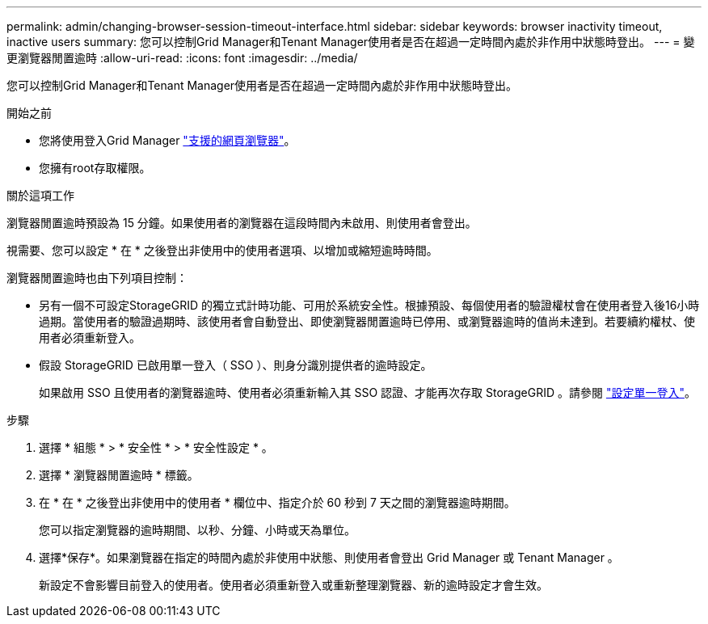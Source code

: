 ---
permalink: admin/changing-browser-session-timeout-interface.html 
sidebar: sidebar 
keywords: browser inactivity timeout, inactive users 
summary: 您可以控制Grid Manager和Tenant Manager使用者是否在超過一定時間內處於非作用中狀態時登出。 
---
= 變更瀏覽器閒置逾時
:allow-uri-read: 
:icons: font
:imagesdir: ../media/


[role="lead"]
您可以控制Grid Manager和Tenant Manager使用者是否在超過一定時間內處於非作用中狀態時登出。

.開始之前
* 您將使用登入Grid Manager link:../admin/web-browser-requirements.html["支援的網頁瀏覽器"]。
* 您擁有root存取權限。


.關於這項工作
瀏覽器閒置逾時預設為 15 分鐘。如果使用者的瀏覽器在這段時間內未啟用、則使用者會登出。

視需要、您可以設定 * 在 * 之後登出非使用中的使用者選項、以增加或縮短逾時時間。

瀏覽器閒置逾時也由下列項目控制：

* 另有一個不可設定StorageGRID 的獨立式計時功能、可用於系統安全性。根據預設、每個使用者的驗證權杖會在使用者登入後16小時過期。當使用者的驗證過期時、該使用者會自動登出、即使瀏覽器閒置逾時已停用、或瀏覽器逾時的值尚未達到。若要續約權杖、使用者必須重新登入。
* 假設 StorageGRID 已啟用單一登入（ SSO ）、則身分識別提供者的逾時設定。
+
如果啟用 SSO 且使用者的瀏覽器逾時、使用者必須重新輸入其 SSO 認證、才能再次存取 StorageGRID 。請參閱 link:configuring-sso.html["設定單一登入"]。



.步驟
. 選擇 * 組態 * > * 安全性 * > * 安全性設定 * 。
. 選擇 * 瀏覽器閒置逾時 * 標籤。
. 在 * 在 * 之後登出非使用中的使用者 * 欄位中、指定介於 60 秒到 7 天之間的瀏覽器逾時期間。
+
您可以指定瀏覽器的逾時期間、以秒、分鐘、小時或天為單位。

. 選擇*保存*。如果瀏覽器在指定的時間內處於非使用中狀態、則使用者會登出 Grid Manager 或 Tenant Manager 。
+
新設定不會影響目前登入的使用者。使用者必須重新登入或重新整理瀏覽器、新的逾時設定才會生效。


